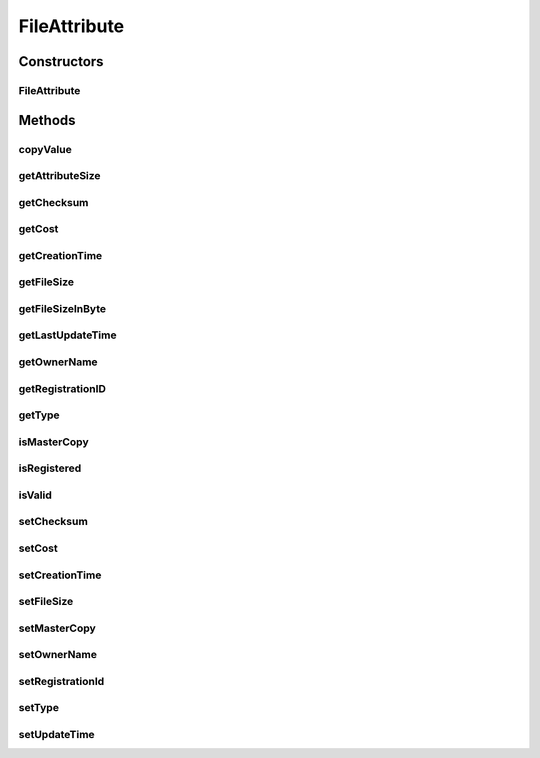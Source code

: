 .. java:import:: org.apache.commons.lang3 StringUtils

.. java:import:: org.cloudbus.cloudsim.util Conversion

.. java:import:: org.cloudbus.cloudsim.util DataCloudTags

.. java:import:: java.util Calendar

.. java:import:: java.util Date

.. java:import:: java.util Objects

FileAttribute
=============

.. java:package:: org.cloudbus.cloudsim.resources
   :noindex:

.. java:type:: public class FileAttribute

   Stores related information regarding to a \ :java:ref:`org.cloudbus.cloudsim.resources.File`\  entity.

   :author: Uros Cibej, Anthony Sulistio

Constructors
------------
FileAttribute
^^^^^^^^^^^^^

.. java:constructor:: public FileAttribute(File file, int fileSize)
   :outertype: FileAttribute

   Creates a new FileAttribute object.

   :param file: the file that this attribute object is related to
   :param fileSize: the size for the File

Methods
-------
copyValue
^^^^^^^^^

.. java:method:: public void copyValue(FileAttribute destinationAttr)
   :outertype: FileAttribute

   Copy the values of the object into a given FileAttribute instance.

   :param destinationAttr: the destination FileAttribute object to copy the current object to

getAttributeSize
^^^^^^^^^^^^^^^^

.. java:method:: public int getAttributeSize()
   :outertype: FileAttribute

   Gets the size of the object (in byte).  NOTE: This object size is NOT the actual file size. Moreover, this size is used for transferring this object over a network.

   :return: the object size (in byte)

getChecksum
^^^^^^^^^^^

.. java:method:: public int getChecksum()
   :outertype: FileAttribute

   Gets the file checksum.

   :return: file checksum

getCost
^^^^^^^

.. java:method:: public double getCost()
   :outertype: FileAttribute

   Gets the cost associated with the file.

   :return: the cost of this file

getCreationTime
^^^^^^^^^^^^^^^

.. java:method:: public long getCreationTime()
   :outertype: FileAttribute

   Gets the file creation time (in millisecond).

   :return: the file creation time (in millisecond)

getFileSize
^^^^^^^^^^^

.. java:method:: public int getFileSize()
   :outertype: FileAttribute

   Gets the file size (in MBytes).

   :return: the file size (in MBytes)

getFileSizeInByte
^^^^^^^^^^^^^^^^^

.. java:method:: public int getFileSizeInByte()
   :outertype: FileAttribute

   Gets the file size (in bytes).

   :return: the file size (in bytes)

getLastUpdateTime
^^^^^^^^^^^^^^^^^

.. java:method:: public double getLastUpdateTime()
   :outertype: FileAttribute

   Gets the last update time (in seconds).

   :return: the last update time (in seconds)

getOwnerName
^^^^^^^^^^^^

.. java:method:: public String getOwnerName()
   :outertype: FileAttribute

   Gets the owner name of the file.

   :return: the owner name or null if empty

getRegistrationID
^^^^^^^^^^^^^^^^^

.. java:method:: public long getRegistrationID()
   :outertype: FileAttribute

   Gets the file registration ID.

   :return: registration ID

getType
^^^^^^^

.. java:method:: public int getType()
   :outertype: FileAttribute

   Gets the file type.

   :return: file type

isMasterCopy
^^^^^^^^^^^^

.. java:method:: public boolean isMasterCopy()
   :outertype: FileAttribute

   Checks whether the file is a master copy or replica.

   :return: true if it is a master copy or false if it is a replica

isRegistered
^^^^^^^^^^^^

.. java:method:: public boolean isRegistered()
   :outertype: FileAttribute

   Checks if the file is already registered to a Replica Catalogue.

   :return: true if it is registered, false otherwise

isValid
^^^^^^^

.. java:method:: public static boolean isValid(String fileName)
   :outertype: FileAttribute

   Check if the name of a file is valid or not.

   :param fileName: the file name to be checked for validity
   :return: true if the file name is valid, false otherwise

setChecksum
^^^^^^^^^^^

.. java:method:: public boolean setChecksum(int checksum)
   :outertype: FileAttribute

   Sets the checksum of the file.

   :param checksum: the checksum of this file
   :return: true if successful, false otherwise

setCost
^^^^^^^

.. java:method:: public boolean setCost(double cost)
   :outertype: FileAttribute

   Sets the cost associated with the file.

   :param cost: cost of this file
   :return: true if successful, false otherwise

setCreationTime
^^^^^^^^^^^^^^^

.. java:method:: public boolean setCreationTime(long creationTime)
   :outertype: FileAttribute

   Sets the file creation time (in millisecond).

   :param creationTime: the file creation time (in millisecond)
   :return: true if successful, false otherwise

setFileSize
^^^^^^^^^^^

.. java:method:: public final boolean setFileSize(int fileSize)
   :outertype: FileAttribute

   Sets the file size (in MBytes).

   :param fileSize: the file size (in MBytes)
   :return: true if successful, false otherwise

setMasterCopy
^^^^^^^^^^^^^

.. java:method:: public void setMasterCopy(boolean masterCopy)
   :outertype: FileAttribute

   Marks the file as a master copy or replica.

   :param masterCopy: a flag denotes true for master copy or false for a replica

setOwnerName
^^^^^^^^^^^^

.. java:method:: public boolean setOwnerName(String name)
   :outertype: FileAttribute

   Sets the owner name of the file.

   :param name: the owner name
   :return: true if successful, false otherwise

setRegistrationId
^^^^^^^^^^^^^^^^^

.. java:method:: public boolean setRegistrationId(long id)
   :outertype: FileAttribute

   Sets the file registration ID (published by a Replica Catalogue entity).

   :param id: registration ID
   :return: true if successful, false otherwise

setType
^^^^^^^

.. java:method:: public boolean setType(int type)
   :outertype: FileAttribute

   Sets the file type (for instance raw, tag, etc).

   :param type: a file type
   :return: true if successful, false otherwise

setUpdateTime
^^^^^^^^^^^^^

.. java:method:: public boolean setUpdateTime(double time)
   :outertype: FileAttribute

   Sets the last update time of the file (in seconds).  NOTE: This time is relative to the start time. Preferably use \ :java:ref:`org.cloudbus.cloudsim.core.CloudSim.clock()`\  method.

   :param time: the last update time (in seconds)
   :return: true if successful, false otherwise

